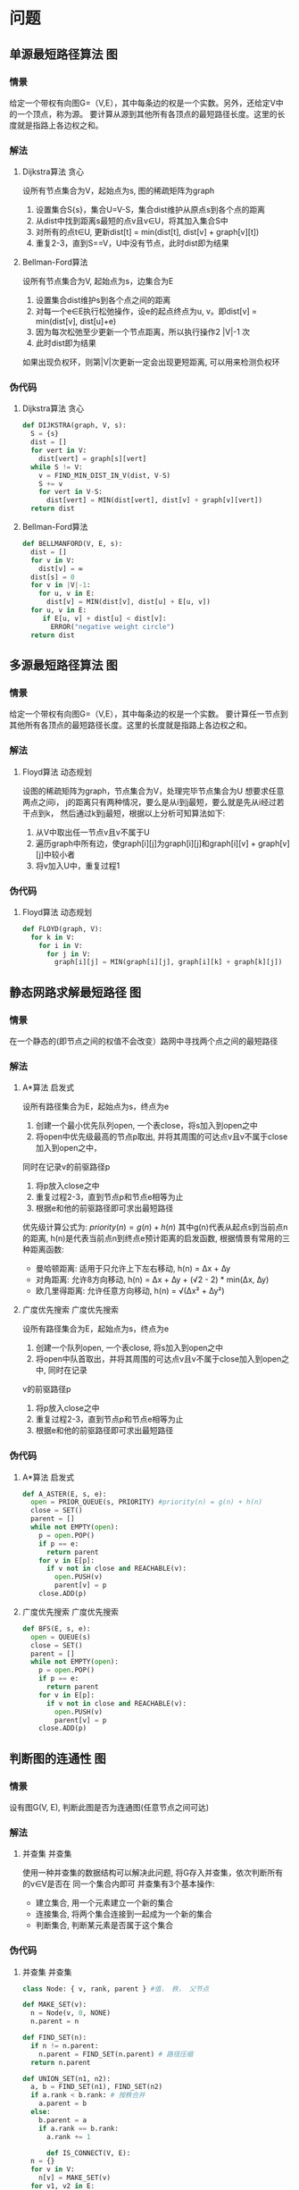 #+TAGS: 位操作(b) 递归(r) 回溯(j) 动态规划(d) 贪心(e) 排序(o) 深度优先搜索(a) 广度优先搜索(f) 启发式(i) 指针(p) 二分(k) 分治(c)
#+TAGS: 并查集(u) 栈(s) 图(g) 数学(m) 序列(t) 堆(h) 队列(q)

* 问题
** 单源最短路径算法                                                     :图:
*** 情景 
给定一个带权有向图G=（V,E），其中每条边的权是一个实数。另外，还给定V中的一个顶点，称为源。
要计算从源到其他所有各顶点的最短路径长度。这里的长度就是指路上各边权之和。
*** 解法
**** Dijkstra算法                                                   :贪心:
设所有节点集合为V，起始点为s, 图的稀疏矩阵为graph
1. 设置集合S{s}，集合U=V-S，集合dist维护从原点s到各个点的距离
2. 从dist中找到距离s最短的点v且v∈U，将其加入集合S中
3. 对所有的点t∈U, 更新dist[t] = min(dist[t], dist[v] + graph[v][t])
4. 重复2-3，直到S==V，U中没有节点，此时dist即为结果
**** Bellman-Ford算法
设所有节点集合为V, 起始点为s，边集合为E
1. 设置集合dist维护s到各个点之间的距离
2. 对每一个e∈E执行松弛操作，设e的起点终点为u, v。即dist[v] = min(dist[v], dist[u]+e)
3. 因为每次松弛至少更新一个节点距离，所以执行操作2 |V|-1 次
4. 此时dist即为结果
如果出现负权环，则第|V|次更新一定会出现更短距离, 可以用来检测负权环
*** 伪代码
**** Dijkstra算法                                                   :贪心:
#+BEGIN_SRC python
  def DIJKSTRA(graph, V, s):
    S = {s}
    dist = []
    for vert in V:
      dist[vert] = graph[s][vert]
    while S != V:
      v = FIND_MIN_DIST_IN_V(dist, V-S)
      S += v
      for vert in V-S:
        dist[vert] = MIN(dist[vert], dist[v] + graph[v][vert])
    return dist
#+END_SRC
**** Bellman-Ford算法
#+BEGIN_SRC python
  def BELLMANFORD(V, E, s):
    dist = []
    for v in V:
      dist[v] = ∞
    dist[s] = 0
    for v in |V|-1:
      for u, v in E:
        dist[v] = MIN(dist[v], dist[u] + E[u, v])
    for u, v in E:
       if E[u, v] + dist[u] < dist[v]:
         ERROR("negative weight circle")
    return dist
#+END_SRC
** 多源最短路径算法                                                     :图:
*** 情景
给定一个带权有向图G=（V,E），其中每条边的权是一个实数。
要计算任一节点到其他所有各顶点的最短路径长度。这里的长度就是指路上各边权之和。
*** 解法
**** Floyd算法                                                  :动态规划:
设图的稀疏矩阵为graph，节点集合为V，处理完毕节点集合为U
想要求任意两点之间i， j的距离只有两种情况，要么是从i到j最短，要么就是先从i经过若干点到k，
然后通过k到j最短，根据以上分析可知算法如下:
1. 从V中取出任一节点v且v不属于U
2. 遍历graph中所有边，使graph[i][j]为graph[i][j]和graph[i][v] + graph[v][j]中较小者
3. 将v加入U中，重复过程1
*** 伪代码
**** Floyd算法                                                  :动态规划:
#+BEGIN_SRC python
  def FLOYD(graph, V):
    for k in V:
      for i in V:
        for j in V:
          graph[i][j] = MIN(graph[i][j], graph[i][k] + graph[k][j])
#+END_SRC
** 静态网路求解最短路径                                                 :图:
*** 情景
在一个静态的(即节点之间的权值不会改变）路网中寻找两个点之间的最短路径
*** 解法
**** A*算法                                                       :启发式:
设所有路径集合为E，起始点为s，终点为e
1. 创建一个最小优先队列open, 一个表close，将s加入到open之中
2. 将open中优先级最高的节点p取出, 并将其周围的可达点v且v不属于close加入到open之中，
同时在记录v的前驱路径p
3. 将p放入close之中
4. 重复过程2-3，直到节点p和节点e相等为止
5. 根据e和他的前驱路径即可求出最短路径
优先级计算公式为: $priority(n) = g(n) + h(n)$
其中g(n)代表从起点s到当前点n的距离, h(n)是代表当前点n到终点e预计距离的启发函数, 
根据情景有常用的三种距离函数:
  - 曼哈顿距离: 适用于只允许上下左右移动, h(n) = ∆x + ∆y
  - 对角距离: 允许8方向移动, h(n) = ∆x + ∆y + (√2 - 2) * min(∆x, ∆y)
  - 欧几里得距离: 允许任意方向移动, h(n) = √(∆x² + ∆y²)
**** 广度优先搜索                                           :广度优先搜索:
设所有路径集合为E，起始点为s，终点为e
1. 创建一个队列open, 一个表close, 将s加入到open之中
2. 将open中队首取出，并将其周围的可达点v且v不属于close加入到open之中, 同时在记录
v的前驱路径p
3. 将p放入close之中
4. 重复过程2-3，直到节点p和节点e相等为止
5. 根据e和他的前驱路径即可求出最短路径
*** 伪代码
**** A*算法                                                       :启发式:
#+BEGIN_SRC python
  def A_ASTER(E, s, e):
    open = PRIOR_QUEUE(s, PRIORITY) #priority(n) = g(n) + h(n)
    close = SET()
    parent = []
    while not EMPTY(open):
      p = open.POP()
      if p == e:
        return parent
      for v in E[p]:
        if v not in close and REACHABLE(v):
          open.PUSH(v)
          parent[v] = p
      close.ADD(p)
#+END_SRC
**** 广度优先搜索                                           :广度优先搜索:
#+BEGIN_SRC python
  def BFS(E, s, e):
    open = QUEUE(s)
    close = SET()
    parent = []
    while not EMPTY(open):
      p = open.POP()
      if p == e:
        return parent
      for v in E[p]:
        if v not in close and REACHABLE(v):
          open.PUSH(v)
          parent[v] = p
      close.ADD(p)
#+END_SRC
** 判断图的连通性                                                       :图:
*** 情景
设有图G(V, E), 判断此图是否为连通图(任意节点之间可达)
*** 解法
**** 并查集                                                       :并查集:
使用一种并查集的数据结构可以解决此问题, 将G存入并查集，依次判断所有的v∈V是否在
同一个集合内即可
并查集有3个基本操作:
  - 建立集合, 用一个元素建立一个新的集合
  - 连接集合, 将两个集合连接到一起成为一个新的集合
  - 判断集合, 判断某元素是否属于这个集合
*** 伪代码
**** 并查集                                                       :并查集:
#+BEGIN_SRC python
  class Node: { v, rank, parent } #值， 秩， 父节点

  def MAKE_SET(v):
    n = Node(v, 0, NONE)
    n.parent = n

  def FIND_SET(n):
    if n != n.parent:
      n.parent = FIND_SET(n.parent) # 路径压缩
    return n.parent

  def UNION_SET(n1, n2):
    a, b = FIND_SET(n1), FIND_SET(n2)
    if a.rank < b.rank: # 按秩合并
      a.parent = b
    else:
      b.parent = a
      if a.rank == b.rank:
        a.rank += 1
      
        def IS_CONNECT(V, E):
    n = {}
    for v in V:
      n[v] = MAKE_SET(v)
    for v1, v2 in E:
      if FIND_SET(n[v1]) != FIND_SET(n[v2]):
        UNION_SET(n[v1], n[v2])
    for v in V:
      if FIND_SET(n[v]) != FIND_SET(n[V[0]]):
        return FALSE
    return TRUE
#+END_SRC
** 最大公约数                                                         :数学:
*** 情景
求两个整数的最大公约数，如gcd(18, 12)的最大公约数为6
*** 解法
**** 辗转相除法
设两数为a, b
1. 用两者中较大的数m取模较小的数n(m mod n)，得到余数r分两种情况:
   - r为0，则最大公约数为较小的数n
   - r不为0，则设置较大数为n，较小数为r，重复过程1
即: gcd(m, n) = gcd(n, m mod n)
**** 更相减损法
设两数为a, b
1. 用两者中较大的数m减去较小的数n(m - n)，得到结果s分两种情况:
   - s等于n，则最大公约数为较小的数n
   - s不等于n，则设置较大数为n和r之间较大者，较小数为n和r之间较小者，重复过程1
即: gcd(m, n) = gcd(max(n, m - n), min(n, m - n))
*** 伪代码
**** 辗转相除法
#+BEGIN_SRC python
  def GCD(a, b):
    m = MAX(a, b)
    n = MIN(a, b)
    while m % n != 0:
      remainder = m % n
      m = n
      n = remainder
    return n
#+END_SRC
**** 更相减损法
#+BEGIN_SRC python
  def GCD(a, b):
    m = MAX(a, b)
    n = MIN(a, b)
    while m - n != n:
      sub = m - n
      m, n = MAX(n, sub), MIN(n, sub)
    return n
#+END_SRC

** 小于n的全部素数                                                    :数学:
*** 情景
求小于正整数n的全部素数. 素数大于1且除了1和自身没有其他因数的正整数
*** 解法
**** 筛法
像一个筛子一样，将素数的全部倍数一轮一轮筛掉
1. 对于从2到n的全部正整数, 将他们全部放到一个数组vec之中
2. 从数组的第一个元素x开始, 将vec之中所有能够整除x的数(不包含x)去除
3. 移动到数组的下一个元素y, 将vec之中所有能够整除y的数(不包含y)去除
4. 重复过程3直到处理完vec中全部元素
**** 试除法
依次判断从2..n之间的数是否为素数
如何判断一个数x为素数, 只需要判断从2..√x中有没有x的因数即可, 有则不为素数
而已知若x不为素数, x一定可以写为若干素数的积, 所以只需要判断从2..√x中所有的
素数是否为x的因数即可
*** 伪代码
**** 筛法
#+BEGIN_SRC python
  def PRIME(n):
    vec = [2..n]
    i = 0
    while i < LEN(vec):
      vec = [j for j in vec if j <= vec[i] or j%vec[i] == 0]
      i += 1
    return vec
#+END_SRC
**** 试除法
#+BEGIN_SRC python
  def PRIME(n):
    prime = []
    for i in 2..n:
      is_prime = TRUE
      for j in prime:
        if j*j > i:
          break
        if i % j == 0:
          is_prime = FALSE
          break
      if is_prime:
        prime.append(i)
    return prime
#+END_SRC

** 0-1背包问题                                                    :动态规划:
*** 情景
有n个物品，每个物品各有自己的重量和价值。现给定背包容量，每个物品只能装入一个，
如何让背包内装入的物品总价值最大?
*** 解法
设背包容量为c, 有n个物品, 物品表格为:
| 序号 | 重量 | 价值 |
|------+------+------|
|    1 | w1   | v1   |
|    2 | w2   | v2   |
|    3 | w3   | v3   |
|  ... | ...  | ...  |
|    n | wn   | vn   |
设V(i, j)为当背包剩余j空间，前i个物品的最大总价值，X(i)代表是否向背包中装入第i个物品
那么所求目标可转化为求max(v1*X(1) + v2*X(2) + ... + vn*X(n))，并且
w1*X(1) + w2*X(2) + ... + wn*X(n) <= c
对前i个物品的V(i, j)来说只有两种可能:
- 当前物品的重量wi > j无法装入背包, 那么V(i, j) = V(i-1, j)
- 当前物品的重量wi <= j, 那么V(i, j) = max(V(i-1, j), V(i-1, j-wi)+vi)
*** 伪代码
#+BEGIN_SRC python
  def ZERO_ONE_BAG(c, n, w, v):
    V = [][]
    MAX_V = 0
    for i in 1..n:
      for j in 1..c:
        if w[i] > j:
          V[i][j] = V[i-1][j]
        else:
          V[i][j] = MAX(V[i-1][j], V[i-1][j-w[i]] + vi)
        MAX_V = MAX(MAX_V, V[i][j])
    return MAX_V
#+END_SRC

** 完全背包问题                                                   :动态规划:
*** 情景
有n个物品，每个物品各有自己的重量和价值。现给定背包容量，每个物品可以装入任意多个,
如何让背包内装入的物品总价值最大?
*** 解法
设背包容量为c, 有n个物品, 物品表格为:
| 序号 | 重量 | 价值 |
|------+------+------|
|    1 | w1   | v1   |
|    2 | w2   | v2   |
|    3 | w3   | v3   |
|  ... | ...  | ...  |
|    n | wn   | vn   |
设V(i, j)为当背包剩余j空间，前i个物品的最大总价值，X(i)代表向背包中装入第i个物品的数量
那么所求目标可转化为求max(v1*X(1) + v2*X(2) + ... + vn*X(n))，并且
w1*X(1) + w2*X(2) + ... + wn*X(n) <= c
对前i个物品的V(i, j)来说只有一种可能:
- 当前物品的重量{wi*k <= j|k >= 0, k <= j/wi}
  V(i, j) = max(V(i-1, j-wi*0)+vi*0, V(i-1, j-wi*1)+vi*1, ..., V(i-1, j-wi*k)+vi*k)
*** 伪代码
#+BEGIN_SRC python
  def COMPLETE_BAG(c, n, w, v):
    V = [][]
    MAX_V = 0
    for i in 0..n:
      for j in 0..c:
        for k in 0..FLOOR(j/wi):
          V[i][j] = MAX(V[i][j], V[i-1][j-w[i]*k] + vi*k)
        MAX_V = MAX(MAX_V, V[i][j])
    return MAX_V
#+END_SRC

** 中缀表达式转后缀表达式                                           :序列:
*** 情景
将表达式a+b*(c-d)转化为abcd-*+
*** 解法
**** 栈算法                                                           :栈:
设表达式为exp
1. 创建一个栈用来存放操作符
2. 从左向右扫描表达式，如果是数字直接输出，如果不是数字的话分三种情况
   - 如果是左括号的话，直接入栈
   - 如果是右括号的话，依次弹出栈中操作符输出，直到弹出左括号为止
   - 如果是操作符的话，也分两种情况
     * 如果栈为空或栈顶操作符的优先级小于当前操作符的时候，直接入栈
     * 否则依次弹出栈顶操作符输出，直到当栈顶作符优先级小于当前操作符优先级时，直接入栈
3. 将栈内操作符依次弹出输出
*** 伪代码
**** 栈算法                                                           :栈:
#+BEGIN_SRC python
  def SUFFIX(exp):
    for item in exp:
      if item is digital:
        OUT(item)
      else:
        if item is '(':
          PUSH(item)
        elif item is ')':
          while True:
            if TOP() is '(':
              break
            else:
              OUT(POP())
        else:
          if EMPTY() or P(TOP()) < P(item):
            PUSH(item)
          elif P(TOP()) >= P(item):
            while not EMPTY():
              if P(TOP()) >= P(item):
                OUT(POP())
              else:
                PUSH(ITEM)
                break
    while not EMPTY():
      OUT(POP())
#+END_SRC

** 字符串匹配                                                       :序列:
*** 情景
设有字符串txt和目标pat, 求在txt中是否存在pat, 如存在返回起始下标, 不存在返回-1
*** 解法
**** KMP算法
设文本为txt, 模式字符串为pat
KMP算法的核心在于建立根据pat建立一个部分匹配表，通过这个表来实现当出现失配的时候，
回退尽可能少的步数来继续进行匹配, 而不是回退全部。
部分匹配表next的含义为: 当下标为index时, pat[0..index]构成的字符串的最长前后缀相等长度
对于字符串'abcabd'来说，next[5] = 2, 因为'abcab'中最长前后缀相等缀为'ab'
求解next的思路为:
  1. 设next[0] = -1
  2. 从模式字符串的第一位开始对自身进行匹配运算, 在任一位置，能匹配的最长长度就是当前位置的next值
  如何理解j = next[j]:
  假设有字符串:
  --------------------------- pat
  ^  ^     ^  ^        ^
  0 n[j]   j i-j-1     i
  当 pat[i] != pat[j]时, 此时可知等式(1){pat[0..j] = pat[i-j-1..i]}. 若想求的次短的相同前后缀，
  则前缀必须缩短为pat[0..k], 后缀必须缩短为pat[i-k-1..i], 且pat[0..k] = pat[i-k-1..i]
  当已知n[j]为pat[0..j]的最长公共前后缀, 则pat[0..n[j]] = pat[j-n[j]+1..n[j]], 而因为等式(1)
  所以pat[0..n[j]] = pat[i-n[j]+1..i], 所以k = n[j]

然后根据求出来的next数组一一比对即可, 如果出现失配, 则根据next数组将跟踪pat的下标回退, 继续进行比对
直到字符串到尽头或者模式字符串到尽头
*** 伪代码
**** KMP算法
#+BEGIN_SRC python
  def KMP(txt, pat):
    i, j = 0, -1
    next = []
    while i < pat.LENGTH
      if j == -1 or pat[i] == pat[j]:
        i += 1
        j += 1
        next[i] = j
      else:
        j = next[j]

    i, j = 0, 0
    while i < txt.LENGTH and j < pat.LENGTH:
      if (j == -1 or txt[i] == pat[j]):
        i += 1
        j += 1
      else:
        j = next[j]
    if  j == pat.LENGTH:
      return i - j
    else:
      return -1
#+END_SRC
** 最长公共子序列                                                   :序列:
*** 情景
已知两个序列s1, s2, 求两个序列共有的最长公共子序列(LCS)。
所谓子序列是指通过去除某些序列中的元素但不破坏余下元素的相对位置得到的序列 
*** 解法
**** 动态规划                                                   :动态规划:
设dp[i][j]的含义为子序列s1[0..i]和s2[0..j]中最长公共子序列的长度,
当i==0或者j==0时，那么dp[i][j]一定为0, 对于其他情况: 
  当s1[i]==s1[j]时, dp[i][j] = dp[i-1][j-1] + 1,
  当s1[i]!=s2[j]时, dp[i][j] = max(dp[i][j-1], dp[i-1][j]),
最后dp[len(s1)][len(s2)]向前回溯就可以找到最长子序列
*** 伪代码
**** 动态规划                                                   :动态规划:
#+BEGIN_SRC python
  def LCS(s1, s2):
    m = s1.LENGTH
    n = s2.LENGTH
    dp = [][]
    for i in 0..m+1:
      for j in 0..n+1:
        if i == 0 or j == 0:
          dp[i][j] = 0
        else:
          if s1[i-1] == s2[j-1]:
            dp[i][j] = dp[i-1][j-1] + 1
          else:
            dp[i][j] = MAX(dp[i-1][j], dp[i][j-1])
    i = m
    j = n
    res = []
    while dp[i][j] != 0:
      if s1[i-1] == s2[j-1]:
        res.append(s1[i-1])
        i -= 1
        j -= 1
      else:
        if dp[i-1][j] >= dp[i][j-1]:
          i -= 1
        else:
          j -= 1
    return REVERSE(res)
#+END_SRC

** 最长公共字串                                                        :序列:
*** 情景
已知两个序列s1, s2, 求两个序列共有的最长公共子串(LCS)。
所谓字串是指内部连续的子序列, 可以理解为只去除原序列的前缀或后缀生成的子序列
*** 解法
**** 动态规划                                                   :动态规划:
设dp[i][j]的含义为以s1[i]和s2[j]为结尾的最长公共子串
当i==0或者j==0时，那么dp[i][j]一定为0, 对于其他情况: 
  当s1[i]==s1[j]时, dp[i][j] = dp[i-1][j-1] + 1,
  当s1[i]!=s2[j]时, dp[i][j] = 0
最后根据dp中最大的长度下标和长度就可以找到最长子串
*** 伪代码
**** 动态规划                                                   :动态规划:
#+BEGIN_SRC python
  def LCS(s1, s2):
    m = s1.LENGTH
    n = s2.LENGTH
    dp = [][]
    max_i = 0
    max_s = 0
    for i in 0..m+1:
      for j in 0..n+1:
        if i == 0 or j == 0:
          dp[i][j] = 0
        else:
          if s1[i-1] == s2[j-1]:
            dp[i][j] = dp[i-1][j-1] + 1
            if dp[i][j] > max_s:
              max_s = dp[i][j]
              max_i = i
          else:
            dp[i][j] = 0
    return s1[max_i-max_s..max_i]
#+END_SRC

** 最长回文字串                                                     :序列:
*** 情景
已知一个字符串s，求s之中最长的回文子串。
回文串是指颠倒之后和之前相等的字符串
*** 解法
**** 动态规划                                                   :动态规划:
设dp[i][j]的含义为从s[i..j]是否为回文串, 那么可知:
  当j <= i+1时, dp[i][j]=TRUE
  当s[i]==s[j-1]时, dp[i][j] = dp[i+1][j-1]
  当s[i]!=s[j-1]时, dp[i][j] = FALSE
最后根据dp之中的最大值即可得出最长回文串的下标
**** 左右指针                                                       :指针:
对s之中每(1|2)个字符为中心向两边扩散，如果两边相等就继续扩散直至出现不等，
实时统计每个中心扩散的最大回文串长度，最后可以得出最长回文子串
*** 伪代码
**** 动态规划                                                   :动态规划:
#+BEGIN_SRC python
  def LCP(s):
    dp = [][]
    max_i, max_j = 0, 0
    for l in 0..s.LENGTH+1:
      for i in 0..s.LENGTH+1-l:
        j = i + l
        if j <= i+1:
          dp[i][j] = TRUE
        else:
          if s[i] == s[j-1]:
            dp[i][j] = dp[i+1][j-1]
            if dp[i][j] and j-i > max_j-max_i:
              max_i, max_j = i, j
          else:
            dp[i][j] = FALSE
    return s[max_i..max_j]
#+END_SRC

**** 左右指针                                                       :指针:
#+BEGIN_SRC python
  def ISPALINDROME(s, i, j):
    max_len = 0
    while i >= 0 and j < s.LENGTH and s[i] == s[j]:
      max_len = j-i+1
      i -= 1
      j += 1
    return max_len

  def LCP(s):
    max_i = 0
    max_len = 0
    for i in 0..s.LENGTH-1:
      l1 = ISPALINDROME(s, i, i)
      l2 = ISPALINDROME(s, i, i+1)
      if l1 > l2 and l1 > max_len:
        max_len = l1
        max_i = i
      if l2 > l1 and l2 > max_len:
        max_len = l2
        max_i = i+1
    base = max_i-FLOOR(max_len/2)
    return s[base..base+max_len]
#+END_SRC

** 有序数组去除重复元素                                               :序列:
*** 情景
当一个数组内的全部数据有序且可能存在重复数据, 如何去掉重复的数据
*** 解法
**** 快慢指针                                                       :指针:
设数组为a
设置一个满指针slow和快指针fast均指向a的开始，然后增长fast，每当a[fast]!=a[slow]时
增长slow并让a[slow]=a[fast], 这样可以使得a[0..slow+1]永远保持为递增无重复数组，
当fast遍历完毕时, a[0..slow+1]即为没用重复元素的数组
*** 伪代码
**** 快慢指针                                                       :指针:
#+BEGIN_SRC python
  def REMOVE_DUP(a):
    slow = fast = 0
    for fast in 0..a.LENGTH:
      if a[fast] != a[slow]:
        slow += 1
        a[slow] = a[fast]
    return  a[0..slow+1]
#+END_SRC

** 对数组进行排序                                                     :序列:
*** 情景
对一个序列从小到大排序
*** 解法
**** 快速排序                                                  :递归:二分:
设数组为arr, b=左边界, e=右边界, 不稳定
1. 设arr[b]==k， 遍历arr[b..e]，将小于k的放在k左边，大于k的放在k右边
2. 若arr[x]==k, 则继续对arr[b..x]和arr[x..e]重复过程1-2, 直到b>=e
**** 堆排序                                                              :堆:
设数组为arr, n初始为数组末尾下标, 不稳定
最大堆是一种二叉树，它确保父节点必定大于子节点，根据这个性质，可以将arr建
为最大堆，然后进行排序:
1. 将堆的根节点arr[0](即最大元素)和arr[n]交换
2. 将arr[0..n]堆化，n减小1
3. 重复1-2，直到n==1
此时arr已经排序
二叉堆有两个操作:
  - 堆化: 假设只有当前节点不符合堆性质，子堆均符合堆性质，通过置换可以将此堆变得符合堆性质
  - 建堆: 从n/2开始降序到0依次堆化，相当于自底向上使得arr符合堆性质
**** 归并排序                                                  :递归:分治:
设数组为arr, b=左边界，e=右边界, 稳定
1. 求得mid=(b+e)/2, 对arr[b..mid], arr[mid..e]进行归并排序
2. 当两个子数组归并完成后，申请一个新数组大小为e-b, 使用两个指针跟踪
   arr[b..mid]和arr[mid..e]的头部，将较小的放入新数组中，然后移动
   其指针到下一个位置
3. 重复比较并将小的放入新数组，当两个指针均到子数组结束位置，归并完成
*** 伪代码
**** 快速排序                                                  :递归:二分:
#+BEGIN_SRC python
  def PARTITION(arr, b, e):
    key = arr[e-1]
    i = b-1
    for j in b..e-1:
      if arr[j] < key:
        i += 1
        SWAP(arr[j], arr[i])
    SWAP(arr[i+1], arr[e-1])
    return i+1

  def QUICK_SORT(arr, b, e):
    if b < e:
      k = PARTITION(arr, b, e)
      QUICK_SORT(arr, b, k)
      QUICK_SORT(arr, k+1, e)
#+END_SRC
**** 堆排序                                                              :堆:
#+BEGIN_SRC python
  def L_CHILD(i):
    return i*2+1

  def R_CHILD(i):
    return i*2+2

  def HEAPIFY(arr, i, n):  # 这里假设除了arr[i]以外，其子节点均符合堆规则
    largest = i
    l, r = L_CHILD(i), R_CHILD(i)
    if l < n and arr[largest] < arr[l]:
      largest = l
    if r < n and arr[largest] < arr[r]:
      largest = r
    if largest != i:
      SWAP(arr[largest], arr[i])
      HEAPIFY(arr, largest, n)

  def MAKE_HEAP(arr, n):
    for i in n/2..0:
      HEAPIFY(arr, i, n)

  def HEAP_SORT(arr):
    n = arr.LENGTH
    MAKE_HEAP(arr, n)
    for i in n-1..1:
      SWAP(arr[0], arr[i])
      HEAPIFY(arr, 0, i)
#+END_SRC
**** 归并排序                                                  :递归:分治:
#+BEGIN_SRC python
  def MERGE_SORT(arr, b, e):
    if b == e or b == e-1:
      return
    mid = (b+e)/2
    MERGE_SORT(arr, b, mid)
    MERGE_SORT(arr, mid, e)
    i, j = b, mid
    tmp = []
    while i != mid and j != e:
      if arr[i] < arr[j]:
        tmp.append(arr[i])
        i += 1
      else:
        tmp.append(arr[j])
        j += 1
    if i != mid:
      tmp += arr[i:mid]
    if j != e:
      tmp += arr[j:e]
    arr[b..e] = tmp
#+END_SRC

** 数组中下一个较大元素                                               :序列:
*** 情景
求解数组中每个元素的第一个大于此元素的元素
*** 解法
**** 单调栈                                                           :栈:
设数组为arr, 栈为s
遍历数组中的每个元素c:
  1. 当s为空或者c等于小于栈顶元素时, 将c入栈
  2. c大于栈顶元素时, 弹出栈顶元素t并设元素t的第一个大于元素为c,
  3. 重复过程2直到满足1
遍历完毕之后即可得出所求目标
*** 伪代码
**** 单调栈                                                           :栈:
#+BEGIN_SRC python
  def NEXT_BIGGER(arr):
    s = STACK()
    result = [-1] * arr.LENGTH
    i = 0
    while i < arr.LENGTH:
      if s.EMPTY() or arr[i] < arr[s.TOP()]:
        s.PUSH(i)
        i += 1
      else:
        result[s.POP()] = i
    while not s.EMPTY():
        result[s.POP()] = -1
    return result
#+END_SRC

** 接雨水                                                              :序列:
*** 情景
给定n个非负整数序列表示每个宽度为1的柱子的高度图，计算按此排列的柱子，下雨之后能接多少雨水。
|
|       |
| |***|*|
| |*|*|*|**|
o------------------
[02010203001]
如上图可以承载9单位水
*** 解法
**** 左右指针                                                       :指针:
此问题的核心在于单独考虑每一个位置可以承载多少水而不是总体性的进行考虑。
任意一个位置能承载的水一定是它左右两边最高柱子中最小的那一个的值减去自
身的高度, 只要用两个指针从两边向中间遍历并记录当前的左右最大值，然后在
总量里加上最大值中较小值减去较小方向指针所指向的位置的高度值即可。
*** 伪代码
**** 左右指针                                                       :指针:
#+BEGIN_SRC python
  def CALC_RAIN(height):
    i, j = 0, arr.LENGTH-1
    total = 0
    max_l = -INF
    max_r = -INF
    while i <= j:
      max_l = MAX(max_l, height[i])
      max_r = MAX(max_r, height[j])
      if max_l < max_r:
        total += (max_l - height[i])
        i += 1
      else:
        total += (max_r - height[j])
        j -= 1
    return total
#+END_SRC

** 在有序数组中查找指定元素的首尾位置                                 :序列:
*** 情景
给定一个按照升序排列的整数数组nums，和一个目标值target。找出给定目标值在数组中的
开始位置和结束位置。
*** 解法
**** 二分算法                                                       :二分:
思路很简单，细节是魔鬼
这里只说一下要点:
- 首先默认采用左闭右开区间，这样left = 0, right = nums.LENGTH判断二分结束
的条件为left<right, 因为当left==right时[x, x)内部是没有元素的。
- 对于寻找最左，要点是当nums[mid] == target时，要缩小区间为[left, mid)
当退出循环时，最左节点应为left。
- 对于寻找最右，要点是当nums[mid] == target时，要缩小区间为[mid+1, right)
当退出循环时，最右节点应为right-1
*** 伪代码
**** 二分算法                                                       :二分:
#+BEGIN_SRC python
  def SEARCH_LEFT(nums, target):
    l, r = 0, nums.LENGTH
      while l < r:
        mid = l + (r-l)/2
        if nums[mid] == target:
          r = mid
        elif nums[mid] > target:
          r = mid
        elif nums[mid] < target:
          l = mid+1
      if l == nums.LENGTH or nums[l] != target:
        return -1
      return l
    def SEARCH_RIGHT(nums, target):
      l, r = 0, nums.LENGTH
        while l < r:
          mid = l + (r-l)/2
          if nums[mid] == target:
            l = mid+1
          elif nums[mid] < target:
            l = mid+1
          elif nums[mid] > target:
            r = mid
        if l == 0 or nums[l-1] != target:
          return -1
        return r-1
#+END_SRC

** 寻找数组内的重复和缺失元素                                          :序列:
*** 情景
给一个长度为N的数组nums，其中本来装着[1..N]这N个元素，数组无序。
但是现在出现了一些错误，nums中的一个元素出现了重复，也就同时导致了
另一个元素的缺失。请你写一个算法，找到nums中的重复元素和缺失元素的值
*** 解法
**** 映射法
假设数组内的元素内容为[0..N-1], 那么数组内元素便可以理解为指向数组位置
的指针，如果有两个元素重复，那么相当于有两个指针指向了同一个位置，由此可以
得出一个简单的算法:
1. 从头开始遍历数组，每次取出一个元素并检查它指向的位置(nums[nums[i]])
  - 如果为正数，证明是第一次指向这个位置，那么将这个值改为负数
  - 如果为负数，证明之前指向过这个位置，那么nums[i]即为重复的值
2. 重新遍历一次数组，如果是正数，说明这个位置从来没有被指向过，所以i即为
   缺失的值
实际处理时要映射到[1..N], 且要注意下标可能为负数导致错误的问题
*** 伪代码
**** 映射法
#+BEGIN_SRC python
  def MAP_SOLVE(nums):
    lost, dup = -1, -1
    for i in 0..nums.LENGTH:
      index = ABS(nums[i])-1
      if nums[index] < 0:
        dup = index+1
      else:
        nums[index] = -nums[index]
    for i in 0..nums.LENGTH:
      if nums[i] > 0:
        lost = i+1
    return dup, lost
#+END_SRC
** 寻找链表环的入口                                                   :序列:
*** 情景
对一个存在环的单向链表l，求此环的入口位置。
n1 → n2 → n3
     ↑    ↓ 
     n5 ← n4
此时n2即为入口
*** 解法
**** 快慢指针                                                       :指针:
设置一个快指针和一个慢指针同时指向l的起点s，快指针每次走两个节点，慢指针每次走一个节点
1. 让快慢指针按各自步长前进直到两者指向同一个节点，设此节点为p。
2. 让慢指针指向l的起点s，同时将快指针的步长也调整为一个节点，继续行进
3. 当快慢指针指向同一个节点e时，此节点即为环的入口
可以假设从起点到入口的距离为a，入口到p的距离为b，第一次相交慢节点走了k==a+b步，快节点
走了2k步，设环长度为c，快节点直到相交前绕环前进了n圈，那么可知2k==2(a+b)=a+b+nc, 所
以{a+b==nc|n>=1}
因为当前快指针指向p, 而p距离起点为b，当快指针前进a步到达p+a==a+b时，此时距离起点的距离
为nc，而慢指针从起点前进a步也正好到达起点，此时快慢相交，并且此节点为环入口
*** 伪代码
**** 快慢指针                                                       :指针:
#+BEGIN_SRC python
  def FIND_CYCLE_ENTRANCE(l):
    fast = slow = l
    while TRUE:
      fast = fast.next.next
      slow = slow.next
      if fast == slow:
        slow = l
        while fast != slow:
          slow = slow.next
          fast = fast.next
        return fast
#+END_SRC

** 无重复的最长子串                                                   :序列:
*** 情景
给定一个字符串s，请你找出其中不含有重复字符的最长子串的长度
*** 解法
**** 滑动窗口法                                                     :指针:
设置两个指针i，j，s[i..j+1]即为窗口window
1. 增大j直到s[j]∈window, 说明window中存在了重复元素，保存当前的最长长度j-i+1
2. 增大i直到s[i-1] == s[j], 此过程中移除不属于window的元素，最后window中不存在重复元素
3. 重复过程2-3，直到j到达字符串末尾，此时返回最大程度
*** 伪代码
**** 滑动窗口法                                                     :指针:
#+BEGIN_SRC python
  def LONGEST_NO_REPEAT_SUBSTRING(s):
    i, j = 0, 0
    max_len = 0
    S = SET()
    while j < s.LENGTH:
      cur = s[j]
      j += 1
      if cur in S:
        S += {cur}
        max_len = MAX(max_len, j-i)
      else:
        while s[i] != cur:
          S -= {s[i]}
          i += 1
        i += 1
    return max_len
#+END_SRC
